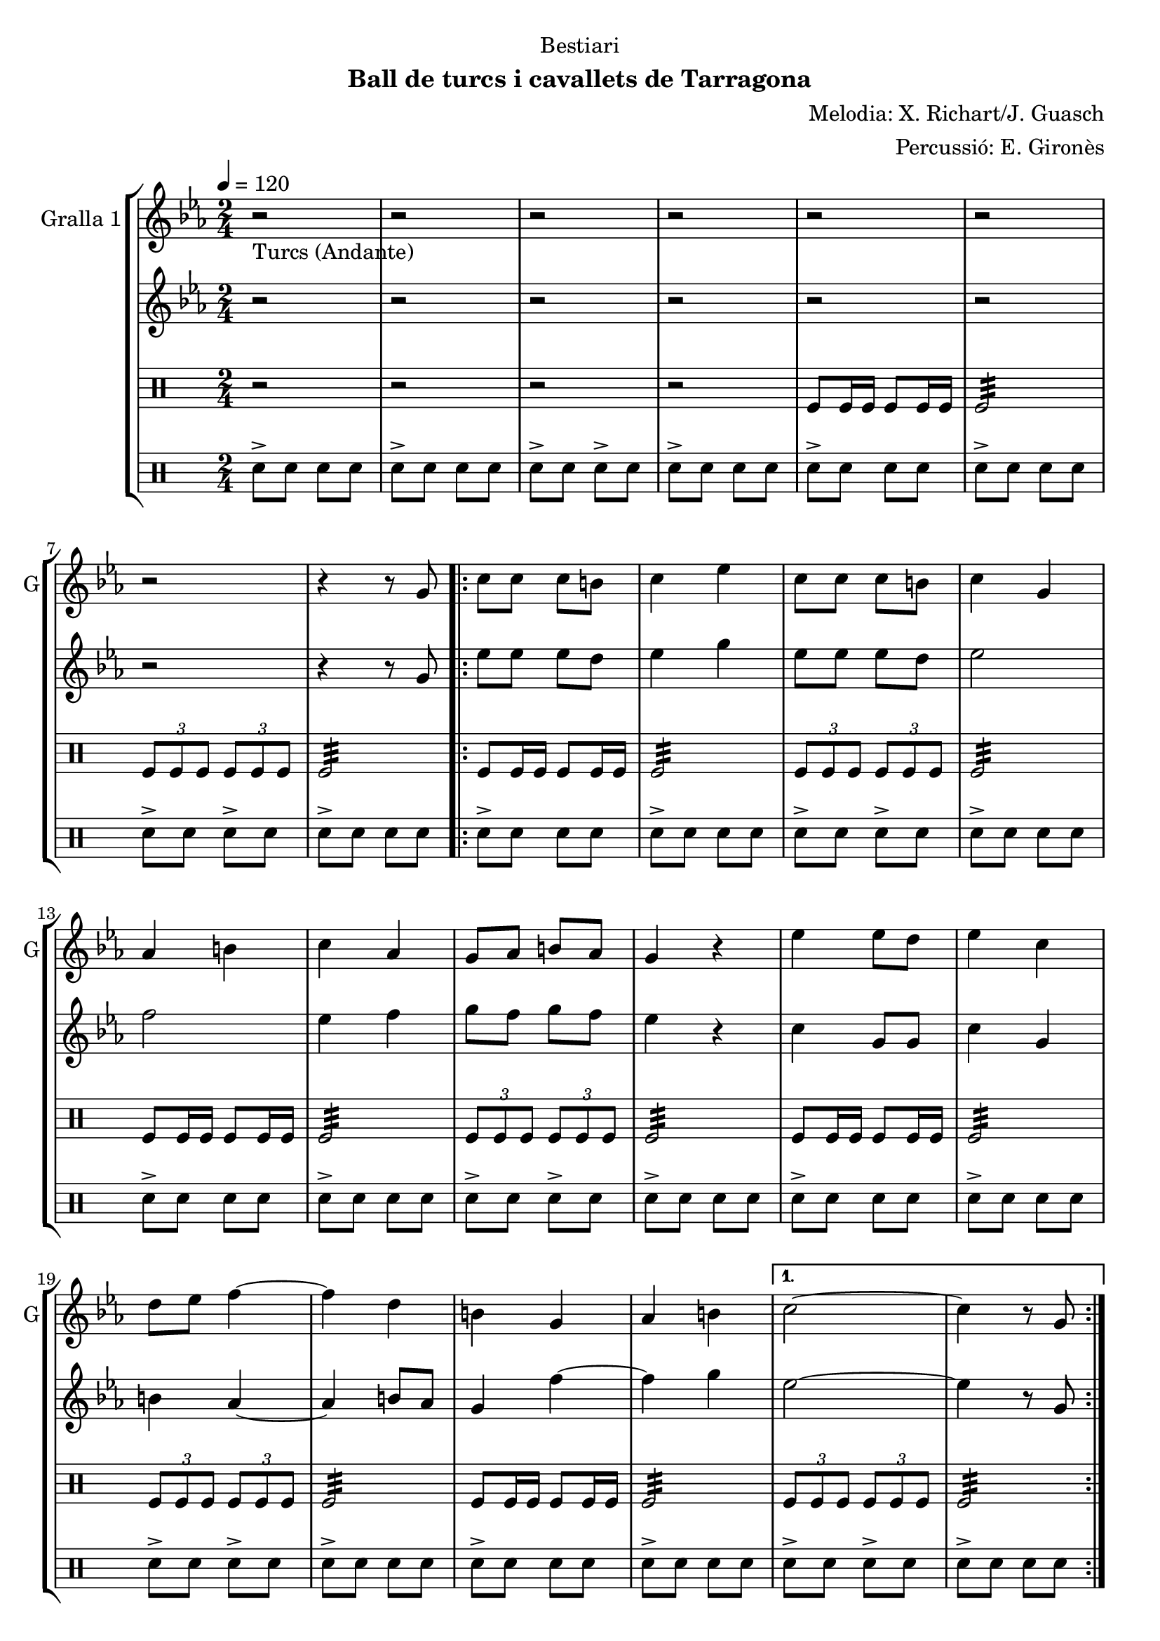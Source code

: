 \version "2.22.1"

\header {
  dedication="Bestiari"
  title=""
  subtitle="Ball de turcs i cavallets de Tarragona"
  subsubtitle=""
  poet=""
  meter=""
  piece=""
  composer="Melodia: X. Richart/J. Guasch"
  arranger="Percussió: E. Gironès"
  opus=""
  instrument=""
  copyright=""
  tagline=""
}

liniaroAa =
\relative g'
{
  \tempo 4=120
  \clef treble
  \key ees \major
  \time 2/4
  r2 _"Turcs (Andante)"  |
  r2  |
  r2  |
  r2  |
  %05
  r2  |
  r2  |
  r2  |
  r4 r8 g  |
  \repeat volta 2 { c8 c c b  |
  %10
  c4 ees  |
  c8 c c b  |
  c4 g  |
  aes4 b  |
  c4 aes  |
  %15
  g8 aes b aes  |
  g4 r  |
  ees'4 ees8 d  |
  ees4 c  |
  d8 ees f4 ~  |
  %20
  f4 d  |
  b4 g  |
  aes4 b }
  \alternative { { c2 ~  |
  c4 r8 g }
  %25
  { c2 ~ } }
  c4 r  \bar "||"
  \key c \major    r2  |
  r2  |
  r2  |
  %30
  r2  |
  r2  |
  r2  |
  r2  |
  r4 r8 g  |
  %35
  \repeat volta 2 { c8 c c b  |
  c4 e  |
  c8 c c b  |
  c4 g  |
  a4 b  |
  %40
  c4 a  |
  g8 a b a  |
  g4 r  |
  e'4 e8 d  |
  e4 c  |
  %45
  d8 e f4 ~  |
  f4 d  |
  b4 g  |
  a4 b }
  \alternative { { c2 ~  |
  %50
  c4 r8 g }
  { c2 ~ } }
  c4 r8 <e g>  |
  <c e>4 r8 <e g>  |
  <c e>4 r8 <e g>  |
  %55
  <c e>8 _"t." <e g> <c e> <e g>  |
  c2\fermata  |
  r2  |
  r2  \bar "||"
  r2   |
  %60
  r2  |
  r2  |
  r2  |
  r2  |
  r2  |
  %65
  r2  |
  r4 e  |
  d4 c  |
  b4 a  |
  g2  |
  %70
  r4 e'  |
  d4 c  |
  b4 a  |
  g2  |
  r4 e'  |
  %75
  d8. c16 b8. a16  |
  g2 ~  |
  g2  |
  r4 e'  |
  d4 c  |
  %80
  b4 a  |
  g2  |
  r4 e'  |
  d4 c  |
  b8 c b a  |
  %85
  g2  |
  r4 r8 e'  |
  \repeat volta 2 { a,8. b16 c8. d16  |
  e4. d16 e  |
  f8 d c b  |
  %90
  d16 c b c a8 e'  |
  a,8. b16 c8. d16  |
  e4. d16 e  |
  f8 d c b }
  \alternative { { c4 r8 e }
  %95
  { c4 r8 e } }
  \repeat volta 2 { d8. e16 d c b a  |
  g4 r8 e'  |
  d8. e16 d c b a  |
  g4 r8 e'  |
  %100
  f8 g, a b  |
  c8 d e f  |
  e4 d }
  \alternative { { c4 r8 e }
  { c4 r8 e } }
  %105
  \repeat volta 2 { a,8. b16 c8. d16  |
  e4. d16 e  |
  f8 d c b  |
  d16 c b c a8 e'  |
  a,8. b16 c8. d16  |
  %110
  e4. d16 e  |
  f8 d c b }
  \alternative { { c4 r8 e }
  { c4 r8 e } }
  \repeat volta 2 { d8. e16 d c b a  |
  %115
  g4 r8 e'  |
  d8. e16 d c b a  |
  g4 r8 e'  |
  f8 g, a b  |
  c8 d e f  |
  %120
  e4 d }
  \alternative { { c4 r8 e }
  { c2  } }
  r2  |
  r4 e  |
  %125
  d4 c  |
  b4 a  |
  g8 a b a  |
  g4 e'  |
  d4 c  |
  %130
  b4 a  |
  g2 ~  |
  g4 e'  |
  f4 g,  |
  a4 b  |
  %135
  c4 d  |
  e4 f  |
  e2  |
  <d g>2  |
  <c c'>2 ~ ~  |
  %140
  <c c'>2 ~ ~  |
  <c c'>4 r  \bar "|."
}

liniaroAb =
\relative g'
{
  \tempo 4=120
  \clef treble
  \key ees \major
  \time 2/4
  r2  |
  r2  |
  r2  |
  r2  |
  %05
  r2  |
  r2  |
  r2  |
  r4 r8 g  |
  \repeat volta 2 { ees'8 ees ees d  |
  %10
  ees4 g  |
  ees8 ees ees d  |
  ees2  |
  f2  |
  ees4 f  |
  %15
  g8 f g f  |
  ees4 r  |
  c4 g8 g  |
  c4 g  |
  b4 aes ~  |
  %20
  aes4 b8 aes  |
  g4 f' ~  |
  f4 g }
  \alternative { { ees2 ~  |
  ees4 r8 g, }
  %25
  { ees'2 ~ } }
  ees4 r  \bar "||"
  \key c \major   r2  |
  r2  |
  r2  |
  %30
  r2  |
  r2  |
  r2  |
  r2  |
  r4 r8 g,  |
  %35
  \repeat volta 2 { e'8 e e d  |
  e4 g  |
  e8 e e d  |
  e2  |
  f2  |
  %40
  e4 f  |
  g8 fis g f  |
  e4 r  |
  c4 g8 g  |
  c4 g  |
  %45
  b8 ais a4 ~  |
  a4 b8 a  |
  g4 f' ~  |
  f4 g }
  \alternative { { e2 ~  |
  %50
  e4 r8 g, }
  { e'2 ~ } }
  e4 r  |
  r8 <a, f'>16 <a f'> <a f'>8 r  |
  r8 <g b>16 <g b> <g b>8 g16 g  |
  %55
  g8 g16 g g8 g16 g  |
  c2\fermata  |
  r2  |
  r2  \bar "||"
  r2  |
  %60
  r2  |
  r2  |
  r2  |
  r2  |
  r2  |
  %65
  r2  |
  r2  |
  r2  |
  r2  |
  r2  |
  %70
  r4 g'  |
  f4 e  |
  d4 c  |
  b2  |
  r4 g'  |
  %75
  f8. e16 d8. c16  |
  d8 b16 c d8 e  |
  <d f>2  |
  r4 g  |
  f4 <e g>  |
  %80
  <d g>4 <c f>  |
  <b g'>2  |
  r4 <g' c>  |
  <g b>4 <e c'>  |
  <d g>8 <e g> <d g> <d a'>  |
  %85
  <d g>2  |
  r4 r8 gis,  |
  \repeat volta 2 { a8. gis16 a8. b16  |
  c4. b16 c  |
  d8 b a gis  |
  %90
  gis4 a8 gis  |
  a8. gis16 a8. b16  |
  c4. b16 c  |
  d8 b a gis }
  \alternative { { a4 r8 gis }
  %95
  { a4 r8 e' } }
  \repeat volta 2 { d8. e16 d c b a  |
  g4 r8 g'  |
  f8. g16 f e d c  |
  b4 r8 g  |
  %100
  a8 b c d  |
  e8 f g a  |
  g4 f }
  \alternative { { e4 r8 e }
  { e4 r8 gis, } }
  %105
  \repeat volta 2 { a8. gis16 a8. b16  |
  c8. b16 a8 b16 c  |
  d8 b a gis  |
  gis4 a8 gis  |
  a8. gis16 a8. b16  |
  %110
  c8. b16 a8 b16 c  |
  d8 b a gis }
  \alternative { { a4 r8 gis }
  { a4 r8 e' } }
  \repeat volta 2 { d8. e16 d c b a  |
  %115
  <g b>4 r8 g'  |
  f8. g16 f e d <c e>  |
  <b f'>4 r8 <g g'>  |
  <a c'>8 <b b'> <c a'> <g g'>  |
  <a c'>8 <b b'> <g c'> <g a'>  |
  %120
  <c g'>4 <g b'> }
  \alternative { { <c c'>4 r8 e }
  { <c c'>2 } }
  r2  |
  r4 e  |
  %125
  d4 c  |
  b4 a  |
  g8 a b a  |
  g4 g'  |
  f4 e  |
  %130
  d4 <c e>  |
  <b f'>2 ~ ~  |
  <b f'>4 <g g'>  |
  <a c'>4 <b b'>  |
  <c a'>4 <g g'>  |
  %135
  <a c'>4 <b b'>  |
  <g c'>4 <g a'>  |
  <c g'>2  |
  <g b'>2  |
  <c c'>2 ~ ~  |
  %140
  <c c'>2 ~ ~  |
  <c c'>4 r  \bar "|."
}

liniaroAc =
\drummode
{
  \tempo 4=120
  \time 2/4
  r2  |
  r2  |
  r2  |
  r2  |
  %05
  tomfl8 tomfl16 tomfl tomfl8 tomfl16 tomfl  |
  tomfl2:32  |
  \times 2/3 { tomfl8 tomfl tomfl } \times 2/3 { tomfl tomfl tomfl }  |
  tomfl2:32  |
  \repeat volta 2 { tomfl8 tomfl16 tomfl tomfl8 tomfl16 tomfl  |
  %10
  tomfl2:32  |
  \times 2/3 { tomfl8 tomfl tomfl } \times 2/3 { tomfl tomfl tomfl }  |
  tomfl2:32  |
  tomfl8 tomfl16 tomfl tomfl8 tomfl16 tomfl  |
  tomfl2:32  |
  %15
  \times 2/3 { tomfl8 tomfl tomfl } \times 2/3 { tomfl tomfl tomfl }  |
  tomfl2:32  |
  tomfl8 tomfl16 tomfl tomfl8 tomfl16 tomfl  |
  tomfl2:32  |
  \times 2/3 { tomfl8 tomfl tomfl } \times 2/3 { tomfl tomfl tomfl }  |
  %20
  tomfl2:32  |
  tomfl8 tomfl16 tomfl tomfl8 tomfl16 tomfl  |
  tomfl2:32 }
  \alternative { { \times 2/3 { tomfl8 tomfl tomfl } \times 2/3 { tomfl tomfl tomfl }  |
  tomfl2:32 }
  %25
  { \times 2/3 { tomfl8 tomfl tomfl } \times 2/3 { tomfl tomfl tomfl } } }
  tomfl4 r  \bar "||"
  tomfl8 tomfl16 tomfl tomfl8 tomfl16 tomfl  |
  tomfl8 tomfl16 tomfl tomfl8 tomfl  |
  tomfl8 tomfl16 tomfl tomfl8 tomfl16 tomfl  |
  %30
  tomfl8 tomfl16 tomfl tomfl8 tomfl  |
  tomfl8 tomfl16 tomfl tomfl8 tomfl16 tomfl  |
  tomfl8 tomfl16 tomfl tomfl8 tomfl  |
  tomfl8 tomfl16 tomfl tomfl8 tomfl16 tomfl  |
  tomfl8 tomfl16 tomfl tomfl8 tomfl  |
  %35
  \repeat volta 2 { tomfl8 tomfl16 tomfl tomfl8 tomfl16 tomfl  |
  tomfl8 tomfl16 tomfl tomfl8 tomfl  |
  tomfl8 tomfl16 tomfl tomfl8 tomfl16 tomfl  |
  tomfl8 tomfl16 tomfl tomfl8 tomfl  |
  tomfl8 tomfl16 tomfl tomfl8 tomfl16 tomfl  |
  %40
  tomfl8 tomfl16 tomfl tomfl8 tomfl  |
  tomfl8 tomfl16 tomfl tomfl8 tomfl16 tomfl  |
  tomfl8 tomfl16 tomfl tomfl8 tomfl  |
  tomfl8 tomfl16 tomfl tomfl8 tomfl16 tomfl  |
  tomfl8 tomfl16 tomfl tomfl8 tomfl  |
  %45
  tomfl8 tomfl16 tomfl tomfl8 tomfl16 tomfl  |
  tomfl8 tomfl16 tomfl tomfl8 tomfl  |
  tomfl8 tomfl16 tomfl tomfl8 tomfl16 tomfl  |
  tomfl8 tomfl16 tomfl tomfl8 tomfl }
  \alternative { { tomfl8 tomfl16 tomfl tomfl8 tomfl16 tomfl  |
  %50
  tomfl8 tomfl16 tomfl tomfl8 tomfl }
  { tomfl8 tomfl16 tomfl tomfl8 tomfl16 tomfl } }
  tomfl8 tomfl16 tomfl tomfl8 tomfl  |
  tomfl8 tomfl16 tomfl tomfl4  |
  tomfl4 tomfl  |
  %55
  tomfl8 tomfl16 tomfl tomfl8 tomfl  |
  tomfl2:32 ~  |
  tomfl2:32 ~  |
  tomfl4 r  \bar "||"
  r2  |
  %60
  tomfl8 tomfl16 tomfl tomfl8 tomfl  |
  r2  |
  tomfl8 tomfl16 tomfl tomfl8 tomfl  |
  r2  |
  tomfl8 tomfl16 tomfl tomfl8 tomfl  |
  %65
  r2  |
  tomfl8 tomfl16 tomfl tomfl8 tomfl  |
  r2  |
  tomfl8 tomfl16 tomfl tomfl8 tomfl  |
  r2  |
  %70
  tomfl8 tomfl16 tomfl tomfl8 tomfl  |
  r2  |
  tomfl8 tomfl16 tomfl tomfl8 tomfl  |
  r2  |
  tomfl8 tomfl16 tomfl tomfl8 tomfl  |
  %75
  r2  |
  tomfl8 tomfl16 tomfl tomfl8 tomfl  |
  r2  |
  tomfl8 tomfl16 tomfl tomfl8 tomfl  |
  r2  |
  %80
  tomfl8 tomfl16 tomfl tomfl8 tomfl  |
  r2  |
  tomfl8 tomfl16 tomfl tomfl8 tomfl  |
  r2  |
  tomfl8 tomfl16 tomfl tomfl8 tomfl  |
  %85
  tomfl2:32 ~  |
  tomfl4 r4  | % kompletite
  \repeat volta 2 { tomfl4:32 tomfl:32  |
  tomfl8 tomfl:32 tomfl4:32  |
  tomfl4:32 tomfl:32  |
  %90
  tomfl8 tomfl:32 tomfl4:32  |
  tomfl4:32 tomfl:32  |
  tomfl8 tomfl:32 tomfl4:32  |
  tomfl4:32 tomfl:32 }
  \alternative { { tomfl8 tomfl:32 tomfl4:32 }
  %95
  { tomfl8 tomfl:32 tomfl4:32 } }
  \repeat volta 2 { tomfl4:32 tomfl:32  |
  tomfl4 r  |
  tomfl4:32 tomfl:32  |
  tomfl4 r  |
  %100
  tomfl4:32 tomfl:32  |
  tomfl4 r  |
  tomfl4:32 tomfl:32 }
  \alternative { { tomfl4 r }
  { tomfl4 r } }
  %105
  \repeat volta 2 { tomfl4:32 tomfl:32  |
  tomfl8 tomfl:32 tomfl4:32  |
  tomfl4:32 tomfl:32  |
  tomfl8 tomfl:32 tomfl4:32  |
  tomfl4:32 tomfl:32  |
  %110
  tomfl8 tomfl:32 tomfl4:32  |
  tomfl4:32 tomfl:32 }
  \alternative { { tomfl8 tomfl:32 tomfl4:32 }
  { tomfl8 tomfl:32 tomfl4:32 } }
  \repeat volta 2 { tomfl4:32 tomfl:32  |
  %115
  tomfl4 r  |
  tomfl4:32 tomfl:32  |
  tomfl4 r  |
  tomfl4:32 tomfl:32  |
  tomfl4 r  |
  %120
  tomfl4:32 tomfl:32 }
  \alternative { { tomfl4 r }
  { tomfl4 r } }
  r2  |
  r2  |
  %125
  tomfl4-> r  |
  tomfl4-> r  |
  tomfl2:32  |
  tomfl4 r  |
  tomfl4-> r  |
  %130
  tomfl4-> r  |
  tomfl2:32  |
  tomfl4 r  |
  tomfl4-> r  |
  tomfl4-> r  |
  %135
  tomfl2:32  |
  tomfl4 r  |
  r2  |
  tomfl2:32  |
  tomfl2:32 ~  |
  %140
  tomfl2:32 ~  |
  tomfl4 r  \bar "|."
}

liniaroAd =
\drummode
{
  \tempo 4=120
  \time 2/4
  sn8-> sn sn sn  |
  sn8-> sn sn sn  |
  sn8-> sn sn-> sn  |
  sn8-> sn sn sn  |
  %05
  sn8-> sn sn sn  |
  sn8-> sn sn sn  |
  sn8-> sn sn-> sn  |
  sn8-> sn sn sn  |
  \repeat volta 2 { sn8-> sn sn sn  |
  %10
  sn8-> sn sn sn  |
  sn8-> sn sn-> sn  |
  sn8-> sn sn sn  |
  sn8-> sn sn sn  |
  sn8-> sn sn sn  |
  %15
  sn8-> sn sn-> sn  |
  sn8-> sn sn sn  |
  sn8-> sn sn sn  |
  sn8-> sn sn sn  |
  sn8-> sn sn-> sn  |
  %20
  sn8-> sn sn sn  |
  sn8-> sn sn sn  |
  sn8-> sn sn sn }
  \alternative { { sn8-> sn sn-> sn  |
  sn8-> sn sn sn }
  %25
  { sn8-> sn sn-> sn } }
  sn4 r  \bar "||"
  sn8 sn16 sn sn8 sn16 sn  |
  sn8 sn16 sn sn8 sn  |
  sn8 sn16 sn sn8 sn16 sn  |
  %30
  sn8 sn16 sn sn8 sn  |
  sn8 sn16 sn sn8 sn16 sn  |
  sn8 sn16 sn sn8 sn  |
  sn8 sn16 sn sn8 sn16 sn  |
  sn8 sn16 sn sn8 sn  |
  %35
  \repeat volta 2 { sn8 sn16 sn sn8 sn16 sn  |
  sn8 sn16 sn sn8 sn  |
  sn8 sn16 sn sn8 sn16 sn  |
  sn8 sn16 sn sn8 sn  |
  sn8 sn16 sn sn8 sn16 sn  |
  %40
  sn8 sn16 sn sn8 sn  |
  sn8 sn16 sn sn8 sn16 sn  |
  sn8 sn16 sn sn8 sn  |
  sn8 sn16 sn sn8 sn16 sn  |
  sn8 sn16 sn sn8 sn  |
  %45
  sn8 sn16 sn sn8 sn16 sn  |
  sn8 sn16 sn sn8 sn  |
  sn8 sn16 sn sn8 sn16 sn  |
  sn8 sn16 sn sn8 sn }
  \alternative { { sn8 sn16 sn sn8 sn16 sn  |
  %50
  sn8 sn16 sn sn8 sn }
  { sn8 sn16 sn sn8 sn16 sn } }
  sn8 sn16 sn sn8 sn  |
  sn4 sn:32  |
  sn4 sn  |
  %55
  sn8 sn16 sn sn8 sn  |
  sn2:32 ~  |
  sn2:32 ~  |
  sn4 r  \bar "||"
  sn2:32  |
  %60
  sn4 sn  |
  sn2:32  |
  sn4 sn  |
  sn2:32  |
  sn4 sn  |
  %65
  sn2:32  |
  sn4 sn  |
  sn2:32  |
  sn4 sn  |
  sn2:32  |
  %70
  sn4 sn  |
  sn2:32  |
  sn4 sn  |
  sn2:32  |
  sn4 sn  |
  %75
  sn2:32  |
  sn4 sn  |
  sn2:32  |
  sn4 sn  |
  sn2:32  |
  %80
  sn4  sn  |
  sn2:32  |
  sn4 sn  |
  sn2:32  |
  sn4 sn  |
  %85
  sn2:32 ~  |
  sn4 r4  | % kompletite
  \repeat volta 2 { sn16 sn sn sn sn sn sn sn  |
  sn4:32 sn16 sn sn sn  |
  sn16 sn sn sn sn sn sn sn  |
  %90
  sn4:32 sn16 sn sn sn  |
  sn16 sn sn sn sn sn sn sn  |
  sn4:32 sn16 sn sn sn  |
  sn16 sn sn sn sn sn sn sn }
  \alternative { { sn4:32 sn16 sn sn sn }
  %95
  { sn4:32 sn16 sn sn sn } }
  \repeat volta 2 { sn16 sn sn sn sn sn sn sn  |
  sn4 r  |
  sn16 sn sn sn sn sn sn sn  |
  sn4 r  |
  %100
  sn16 sn sn sn sn sn sn sn  |
  sn4 r  |
  sn16 sn sn sn sn sn sn sn }
  \alternative { { sn4 r }
  { sn4 r } }
  %105
  \repeat volta 2 { \times 2/3 { sn8 sn sn } \times 2/3 { sn sn sn }  |
  sn2:32  |
  \times 2/3 { sn8 sn sn } \times 2/3 { sn sn sn }  |
  sn2:32  |
  \times 2/3 { sn8 sn sn } \times 2/3 { sn sn sn }  |
  %110
  sn2:32  |
  \times 2/3 { sn8 sn sn } \times 2/3 { sn sn sn } }
  \alternative { { sn2:32 }
  { sn2:32 } }
  \repeat volta 2 { sn16 sn sn sn sn sn sn sn  |
  %115
  sn4 r  |
  sn16 sn sn sn sn sn sn sn  |
  sn4 r  |
  sn16 sn sn sn sn sn sn sn  |
  sn4 r  |
  %120
  sn16 sn sn sn sn sn sn sn }
  \alternative { { sn4 r }
  { sn4 r } }
  sn2:32  |
  sn4 r  |
  %125
  sn4-> r  |
  sn4-> r  |
  sn2->  |
  sn4 r  |
  sn4-> r  |
  %130
  sn4-> r  |
  sn2->  |
  sn4 r  |
  sn4-> r  |
  sn4-> r  |
  %135
  sn2->  |
  sn4 r  |
  sn2->  |
  sn2:32  |
  sn2:32 ~  |
  %140
  sn2:32 ~  |
  sn4 r  \bar "|."
}

\bookpart {
  \score {
    \new StaffGroup {
      \override Score.RehearsalMark #'self-alignment-X = #LEFT
      <<
        \new Staff \with {instrumentName = #"Gralla 1" shortInstrumentName = #"G"} \liniaroAa
        \new Staff \with {instrumentName = #"" shortInstrumentName = #" "} \liniaroAb
        \new DrumStaff \with {instrumentName = #"" shortInstrumentName = #" "} \liniaroAc
        \new DrumStaff \with {instrumentName = #"" shortInstrumentName = #" "} \liniaroAd
      >>
    }
    \layout {}
  }
  \score { \unfoldRepeats
    \new StaffGroup {
      \override Score.RehearsalMark #'self-alignment-X = #LEFT
      <<
        \new Staff \with {instrumentName = #"Gralla 1" shortInstrumentName = #"G"} \liniaroAa
        \new Staff \with {instrumentName = #"" shortInstrumentName = #" "} \liniaroAb
        \new DrumStaff \with {instrumentName = #"" shortInstrumentName = #" "} \liniaroAc
        \new DrumStaff \with {instrumentName = #"" shortInstrumentName = #" "} \liniaroAd
      >>
    }
    \midi {
      \set Staff.midiInstrument = "oboe"
      \set DrumStaff.midiInstrument = "drums"
    }
  }
}

\bookpart {
  \header {instrument="Gralla 1"}
  \score {
    \new StaffGroup {
      \override Score.RehearsalMark #'self-alignment-X = #LEFT
      <<
        \new Staff \liniaroAa
      >>
    }
    \layout {}
  }
  \score { \unfoldRepeats
    \new StaffGroup {
      \override Score.RehearsalMark #'self-alignment-X = #LEFT
      <<
        \new Staff \liniaroAa
      >>
    }
    \midi {
      \set Staff.midiInstrument = "oboe"
      \set DrumStaff.midiInstrument = "drums"
    }
  }
}

\bookpart {
  \header {instrument=""}
  \score {
    \new StaffGroup {
      \override Score.RehearsalMark #'self-alignment-X = #LEFT
      <<
        \new Staff \liniaroAb
      >>
    }
    \layout {}
  }
  \score { \unfoldRepeats
    \new StaffGroup {
      \override Score.RehearsalMark #'self-alignment-X = #LEFT
      <<
        \new Staff \liniaroAb
      >>
    }
    \midi {
      \set Staff.midiInstrument = "oboe"
      \set DrumStaff.midiInstrument = "drums"
    }
  }
}

\bookpart {
  \header {instrument=""}
  \score {
    \new StaffGroup {
      \override Score.RehearsalMark #'self-alignment-X = #LEFT
      <<
        \new DrumStaff \liniaroAc
      >>
    }
    \layout {}
  }
  \score { \unfoldRepeats
    \new StaffGroup {
      \override Score.RehearsalMark #'self-alignment-X = #LEFT
      <<
        \new DrumStaff \liniaroAc
      >>
    }
    \midi {
      \set Staff.midiInstrument = "oboe"
      \set DrumStaff.midiInstrument = "drums"
    }
  }
}

\bookpart {
  \header {instrument=""}
  \score {
    \new StaffGroup {
      \override Score.RehearsalMark #'self-alignment-X = #LEFT
      <<
        \new DrumStaff \liniaroAd
      >>
    }
    \layout {}
  }
  \score { \unfoldRepeats
    \new StaffGroup {
      \override Score.RehearsalMark #'self-alignment-X = #LEFT
      <<
        \new DrumStaff \liniaroAd
      >>
    }
    \midi {
      \set Staff.midiInstrument = "oboe"
      \set DrumStaff.midiInstrument = "drums"
    }
  }
}


